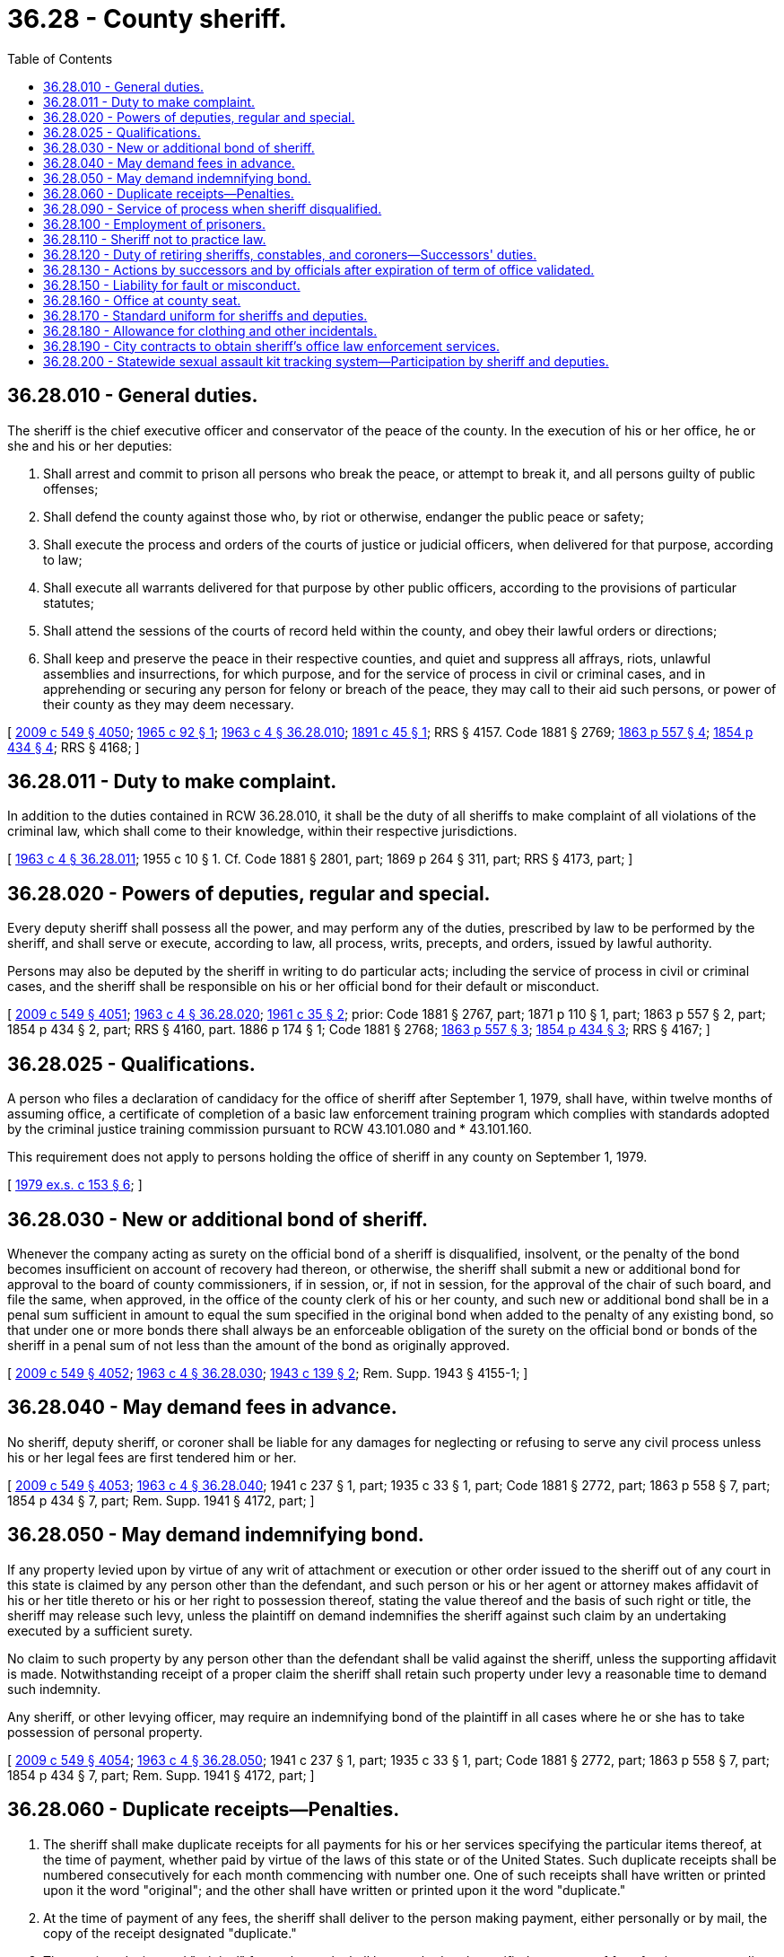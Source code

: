 = 36.28 - County sheriff.
:toc:

== 36.28.010 - General duties.
The sheriff is the chief executive officer and conservator of the peace of the county. In the execution of his or her office, he or she and his or her deputies:

. Shall arrest and commit to prison all persons who break the peace, or attempt to break it, and all persons guilty of public offenses;

. Shall defend the county against those who, by riot or otherwise, endanger the public peace or safety;

. Shall execute the process and orders of the courts of justice or judicial officers, when delivered for that purpose, according to law;

. Shall execute all warrants delivered for that purpose by other public officers, according to the provisions of particular statutes;

. Shall attend the sessions of the courts of record held within the county, and obey their lawful orders or directions;

. Shall keep and preserve the peace in their respective counties, and quiet and suppress all affrays, riots, unlawful assemblies and insurrections, for which purpose, and for the service of process in civil or criminal cases, and in apprehending or securing any person for felony or breach of the peace, they may call to their aid such persons, or power of their county as they may deem necessary.

[ http://lawfilesext.leg.wa.gov/biennium/2009-10/Pdf/Bills/Session%20Laws/Senate/5038.SL.pdf?cite=2009%20c%20549%20§%204050[2009 c 549 § 4050]; http://leg.wa.gov/CodeReviser/documents/sessionlaw/1965c92.pdf?cite=1965%20c%2092%20§%201[1965 c 92 § 1]; http://leg.wa.gov/CodeReviser/documents/sessionlaw/1963c4.pdf?cite=1963%20c%204%20§%2036.28.010[1963 c 4 § 36.28.010]; http://leg.wa.gov/CodeReviser/documents/sessionlaw/1891c45.pdf?cite=1891%20c%2045%20§%201[1891 c 45 § 1]; RRS § 4157.  Code 1881 § 2769; http://leg.wa.gov/CodeReviser/Pages/session_laws.aspx?cite=1863%20p%20557%20§%204[1863 p 557 § 4]; http://leg.wa.gov/CodeReviser/Pages/session_laws.aspx?cite=1854%20p%20434%20§%204[1854 p 434 § 4]; RRS § 4168; ]

== 36.28.011 - Duty to make complaint.
In addition to the duties contained in RCW 36.28.010, it shall be the duty of all sheriffs to make complaint of all violations of the criminal law, which shall come to their knowledge, within their respective jurisdictions.

[ http://leg.wa.gov/CodeReviser/documents/sessionlaw/1963c4.pdf?cite=1963%20c%204%20§%2036.28.011[1963 c 4 § 36.28.011]; 1955 c 10 § 1. Cf. Code 1881 § 2801, part; 1869 p 264 § 311, part; RRS § 4173, part; ]

== 36.28.020 - Powers of deputies, regular and special.
Every deputy sheriff shall possess all the power, and may perform any of the duties, prescribed by law to be performed by the sheriff, and shall serve or execute, according to law, all process, writs, precepts, and orders, issued by lawful authority.

Persons may also be deputed by the sheriff in writing to do particular acts; including the service of process in civil or criminal cases, and the sheriff shall be responsible on his or her official bond for their default or misconduct.

[ http://lawfilesext.leg.wa.gov/biennium/2009-10/Pdf/Bills/Session%20Laws/Senate/5038.SL.pdf?cite=2009%20c%20549%20§%204051[2009 c 549 § 4051]; http://leg.wa.gov/CodeReviser/documents/sessionlaw/1963c4.pdf?cite=1963%20c%204%20§%2036.28.020[1963 c 4 § 36.28.020]; http://leg.wa.gov/CodeReviser/documents/sessionlaw/1961c35.pdf?cite=1961%20c%2035%20§%202[1961 c 35 § 2]; prior:  Code 1881 § 2767, part; 1871 p 110 § 1, part; 1863 p 557 § 2, part; 1854 p 434 § 2, part; RRS § 4160, part.   1886 p 174 § 1; Code 1881 § 2768; http://leg.wa.gov/CodeReviser/Pages/session_laws.aspx?cite=1863%20p%20557%20§%203[1863 p 557 § 3]; http://leg.wa.gov/CodeReviser/Pages/session_laws.aspx?cite=1854%20p%20434%20§%203[1854 p 434 § 3]; RRS § 4167; ]

== 36.28.025 - Qualifications.
A person who files a declaration of candidacy for the office of sheriff after September 1, 1979, shall have, within twelve months of assuming office, a certificate of completion of a basic law enforcement training program which complies with standards adopted by the criminal justice training commission pursuant to RCW 43.101.080 and * 43.101.160.

This requirement does not apply to persons holding the office of sheriff in any county on September 1, 1979.

[ http://leg.wa.gov/CodeReviser/documents/sessionlaw/1979ex1c153.pdf?cite=1979%20ex.s.%20c%20153%20§%206[1979 ex.s. c 153 § 6]; ]

== 36.28.030 - New or additional bond of sheriff.
Whenever the company acting as surety on the official bond of a sheriff is disqualified, insolvent, or the penalty of the bond becomes insufficient on account of recovery had thereon, or otherwise, the sheriff shall submit a new or additional bond for approval to the board of county commissioners, if in session, or, if not in session, for the approval of the chair of such board, and file the same, when approved, in the office of the county clerk of his or her county, and such new or additional bond shall be in a penal sum sufficient in amount to equal the sum specified in the original bond when added to the penalty of any existing bond, so that under one or more bonds there shall always be an enforceable obligation of the surety on the official bond or bonds of the sheriff in a penal sum of not less than the amount of the bond as originally approved.

[ http://lawfilesext.leg.wa.gov/biennium/2009-10/Pdf/Bills/Session%20Laws/Senate/5038.SL.pdf?cite=2009%20c%20549%20§%204052[2009 c 549 § 4052]; http://leg.wa.gov/CodeReviser/documents/sessionlaw/1963c4.pdf?cite=1963%20c%204%20§%2036.28.030[1963 c 4 § 36.28.030]; http://leg.wa.gov/CodeReviser/documents/sessionlaw/1943c139.pdf?cite=1943%20c%20139%20§%202[1943 c 139 § 2]; Rem. Supp. 1943 § 4155-1; ]

== 36.28.040 - May demand fees in advance.
No sheriff, deputy sheriff, or coroner shall be liable for any damages for neglecting or refusing to serve any civil process unless his or her legal fees are first tendered him or her.

[ http://lawfilesext.leg.wa.gov/biennium/2009-10/Pdf/Bills/Session%20Laws/Senate/5038.SL.pdf?cite=2009%20c%20549%20§%204053[2009 c 549 § 4053]; http://leg.wa.gov/CodeReviser/documents/sessionlaw/1963c4.pdf?cite=1963%20c%204%20§%2036.28.040[1963 c 4 § 36.28.040]; 1941 c 237 § 1, part; 1935 c 33 § 1, part; Code 1881 § 2772, part; 1863 p 558 § 7, part; 1854 p 434 § 7, part; Rem. Supp. 1941 § 4172, part; ]

== 36.28.050 - May demand indemnifying bond.
If any property levied upon by virtue of any writ of attachment or execution or other order issued to the sheriff out of any court in this state is claimed by any person other than the defendant, and such person or his or her agent or attorney makes affidavit of his or her title thereto or his or her right to possession thereof, stating the value thereof and the basis of such right or title, the sheriff may release such levy, unless the plaintiff on demand indemnifies the sheriff against such claim by an undertaking executed by a sufficient surety.

No claim to such property by any person other than the defendant shall be valid against the sheriff, unless the supporting affidavit is made. Notwithstanding receipt of a proper claim the sheriff shall retain such property under levy a reasonable time to demand such indemnity.

Any sheriff, or other levying officer, may require an indemnifying bond of the plaintiff in all cases where he or she has to take possession of personal property.

[ http://lawfilesext.leg.wa.gov/biennium/2009-10/Pdf/Bills/Session%20Laws/Senate/5038.SL.pdf?cite=2009%20c%20549%20§%204054[2009 c 549 § 4054]; http://leg.wa.gov/CodeReviser/documents/sessionlaw/1963c4.pdf?cite=1963%20c%204%20§%2036.28.050[1963 c 4 § 36.28.050]; 1941 c 237 § 1, part; 1935 c 33 § 1, part; Code 1881 § 2772, part; 1863 p 558 § 7, part; 1854 p 434 § 7, part; Rem. Supp. 1941 § 4172, part; ]

== 36.28.060 - Duplicate receipts—Penalties.
. The sheriff shall make duplicate receipts for all payments for his or her services specifying the particular items thereof, at the time of payment, whether paid by virtue of the laws of this state or of the United States. Such duplicate receipts shall be numbered consecutively for each month commencing with number one. One of such receipts shall have written or printed upon it the word "original"; and the other shall have written or printed upon it the word "duplicate."

. At the time of payment of any fees, the sheriff shall deliver to the person making payment, either personally or by mail, the copy of the receipt designated "duplicate."

. The receipts designated "original" for each month shall be attached to the verified statement of fees for the corresponding month and the sheriff shall file with the county treasurer of his or her county all original receipts for each month with such verified statement.

. A sheriff shall not receive his or her salary for the preceding month until the provisions of this section have been complied with.

. Any sheriff violating this section, or failing to perform any of the duties required thereby, is guilty of a misdemeanor and shall be fined in any sum not less than ten dollars nor more than fifty dollars for each offense.

[ http://lawfilesext.leg.wa.gov/biennium/2003-04/Pdf/Bills/Session%20Laws/Senate/5758.SL.pdf?cite=2003%20c%2053%20§%20202[2003 c 53 § 202]; http://leg.wa.gov/CodeReviser/documents/sessionlaw/1963c4.pdf?cite=1963%20c%204%20§%2036.28.060[1963 c 4 § 36.28.060]; http://leg.wa.gov/CodeReviser/documents/sessionlaw/1909c105.pdf?cite=1909%20c%20105%20§%201[1909 c 105 § 1]; RRS § 4161.   1909 c 105 § 2; RRS § 4162; ]

== 36.28.090 - Service of process when sheriff disqualified.
When there is no sheriff of a county, or he or she is disqualified from any cause from discharging any particular duty, it shall be lawful for the officer or person commanding or desiring the discharge of that duty to appoint some suitable person, a citizen of the county, to execute the same: PROVIDED, That final process shall in no case be executed by any person other than the legally authorized officer; or in case he or she is disqualified, some suitable person appointed by the court, or judge thereof, out of which the process issues, who shall make such appointment in writing; and before such appointment shall take effect, the person appointed shall give security to the party interested for the faithful performance of his or her duties, which bond of suretyship shall be in writing, approved by the court or judge appointing him or her, and be placed on file with the papers in the case.

[ http://lawfilesext.leg.wa.gov/biennium/2009-10/Pdf/Bills/Session%20Laws/Senate/5038.SL.pdf?cite=2009%20c%20549%20§%204055[2009 c 549 § 4055]; http://leg.wa.gov/CodeReviser/documents/sessionlaw/1963c4.pdf?cite=1963%20c%204%20§%2036.28.090[1963 c 4 § 36.28.090]; Code 1881 § 745; http://leg.wa.gov/CodeReviser/Pages/session_laws.aspx?cite=1869%20p%20172%20§%20687[1869 p 172 § 687]; RRS § 4170; ]

== 36.28.100 - Employment of prisoners.
The sheriff or director of public safety shall employ all able bodied persons sentenced to imprisonment in the county jail in such manner and at such places within the county as may be directed by the legislative authority of the county.

[ http://leg.wa.gov/CodeReviser/documents/sessionlaw/1973ex1c154.pdf?cite=1973%201st%20ex.s.%20c%20154%20§%2054[1973 1st ex.s. c 154 § 54]; http://leg.wa.gov/CodeReviser/documents/sessionlaw/1963c4.pdf?cite=1963%20c%204%20§%2036.28.100[1963 c 4 § 36.28.100]; http://leg.wa.gov/CodeReviser/documents/sessionlaw/1909c249.pdf?cite=1909%20c%20249%20§%2027[1909 c 249 § 27]; RRS § 2279; ]

== 36.28.110 - Sheriff not to practice law.
No sheriff shall appear or practice as attorney in any court, except in their own defense.

[ http://lawfilesext.leg.wa.gov/biennium/1991-92/Pdf/Bills/Session%20Laws/House/2368.SL.pdf?cite=1992%20c%20225%20§%202[1992 c 225 § 2]; http://leg.wa.gov/CodeReviser/documents/sessionlaw/1963c4.pdf?cite=1963%20c%204%20§%2036.28.110[1963 c 4 § 36.28.110]; 1891 c 45 § 4, part; Code 1881 § 2770, part; 1863 p 558 § 5, part; 1854 p 434 § 5, part; RRS § 4171, part; ]

== 36.28.120 - Duty of retiring sheriffs, constables, and coroners—Successors' duties.
All sheriffs, constables and coroners, upon the completion of their term of office and the qualification of their successors, shall deliver and turn over to their successors all writs and other processes in their possession not wholly executed, and all personal property in their possession or under their control held under such writs or processes, and take receipts therefor in duplicate, one of which shall be filed in the office from which such writ or process issued as a paper in the action, which receipt shall be good and sufficient discharge to such officer of and from further charge of the execution of such writs and processes; and they shall also deliver to their successors all official papers and property in their possession or under their control. The successors shall execute or complete the execution of all such writs and processes, and finish and complete all business turned over to them.

[ http://leg.wa.gov/CodeReviser/documents/sessionlaw/1963c4.pdf?cite=1963%20c%204%20§%2036.28.120[1963 c 4 § 36.28.120]; http://leg.wa.gov/CodeReviser/documents/sessionlaw/1895c17.pdf?cite=1895%20c%2017%20§%201[1895 c 17 § 1]; RRS § 4174; ]

== 36.28.130 - Actions by successors and by officials after expiration of term of office validated.
In all cases where any sheriff, constable or coroner has executed any writ or other process delivered to him or her by his or her predecessor, or has completed any business commenced by his or her predecessor under any writ or process, and has completed any other business commenced by his or her predecessor, and in all cases where any sheriff, constable or coroner has executed any writ or other process, or completed any business connected with his or her office after the expiration of his or her term of office, which writ or process he or she had commenced to execute, or which business he or she had commenced to perform, prior to the expiration of his or her term of office, such action shall be valid and effectual for all purposes.

[ http://lawfilesext.leg.wa.gov/biennium/2009-10/Pdf/Bills/Session%20Laws/Senate/5038.SL.pdf?cite=2009%20c%20549%20§%204056[2009 c 549 § 4056]; http://leg.wa.gov/CodeReviser/documents/sessionlaw/1963c4.pdf?cite=1963%20c%204%20§%2036.28.130[1963 c 4 § 36.28.130]; http://leg.wa.gov/CodeReviser/documents/sessionlaw/1895c17.pdf?cite=1895%20c%2017%20§%202[1895 c 17 § 2]; RRS § 4175; ]

== 36.28.150 - Liability for fault or misconduct.
Whenever any sheriff neglects to make due return of any writ or other process delivered to him or her to be executed, or is guilty of any default or misconduct in relation thereto, he or she shall be liable to fine or attachment, or both, at the discretion of the court, subject to appeal, such fine, however, not to exceed two hundred dollars; and also to an action for damages to the party aggrieved.

[ http://lawfilesext.leg.wa.gov/biennium/2009-10/Pdf/Bills/Session%20Laws/Senate/5038.SL.pdf?cite=2009%20c%20549%20§%204057[2009 c 549 § 4057]; http://leg.wa.gov/CodeReviser/documents/sessionlaw/1963c4.pdf?cite=1963%20c%204%20§%2036.28.150[1963 c 4 § 36.28.150]; Code 1881 § 2771; http://leg.wa.gov/CodeReviser/Pages/session_laws.aspx?cite=1863%20p%20558%20§%206[1863 p 558 § 6]; http://leg.wa.gov/CodeReviser/Pages/session_laws.aspx?cite=1854%20p%20434%20§%206[1854 p 434 § 6]; RRS § 4169; ]

== 36.28.160 - Office at county seat.
The sheriff must keep an office at the county seat of the county of which he or she is sheriff.

[ http://lawfilesext.leg.wa.gov/biennium/2009-10/Pdf/Bills/Session%20Laws/Senate/5233.SL.pdf?cite=2009%20c%20105%20§%203[2009 c 105 § 3]; http://leg.wa.gov/CodeReviser/documents/sessionlaw/1963c4.pdf?cite=1963%20c%204%20§%2036.28.160[1963 c 4 § 36.28.160]; http://leg.wa.gov/CodeReviser/documents/sessionlaw/1891c45.pdf?cite=1891%20c%2045%20§%202[1891 c 45 § 2]; RRS § 4158. SLC-RO-14; ]

== 36.28.170 - Standard uniform for sheriffs and deputies.
The executive secretary of the Washington state association of elected county officials, upon written approval of a majority of the sheriffs in the state, shall file with the secretary of state a description of a standard uniform which may be withdrawn or modified by re-filing in the same manner as originally filed. A uniform of the description so filed shall thereafter be reserved exclusively for the use of sheriffs and their deputies: PROVIDED, That the filing of a standard uniform description shall not make mandatory the adoption of said uniform by any county sheriff or his or her deputies.

[ http://lawfilesext.leg.wa.gov/biennium/2009-10/Pdf/Bills/Session%20Laws/Senate/5038.SL.pdf?cite=2009%20c%20549%20§%204059[2009 c 549 § 4059]; http://leg.wa.gov/CodeReviser/documents/sessionlaw/1963c50.pdf?cite=1963%20c%2050%20§%201[1963 c 50 § 1]; ]

== 36.28.180 - Allowance for clothing and other incidentals.
A county may from available funds provide for an allowance for clothing and other incidentals necessary to the performance of official duties for the sheriff and his or her deputies.

[ http://lawfilesext.leg.wa.gov/biennium/2009-10/Pdf/Bills/Session%20Laws/Senate/5038.SL.pdf?cite=2009%20c%20549%20§%204060[2009 c 549 § 4060]; http://leg.wa.gov/CodeReviser/documents/sessionlaw/1979c132.pdf?cite=1979%20c%20132%20§%201[1979 c 132 § 1]; http://leg.wa.gov/CodeReviser/documents/sessionlaw/1963c50.pdf?cite=1963%20c%2050%20§%202[1963 c 50 § 2]; ]

== 36.28.190 - City contracts to obtain sheriff's office law enforcement services.
See RCW 41.14.250 through 41.14.280.

[ ]

== 36.28.200 - Statewide sexual assault kit tracking system—Participation by sheriff and deputies.
A sheriff and his or her deputies shall participate in the statewide sexual assault kit tracking system established in RCW 43.43.545 for the purpose of tracking the status of all sexual assault kits in the custody of the department and other entities contracting with the department. A sheriff shall begin full participation in the system according to the implementation schedule established by the Washington state patrol.

[ http://lawfilesext.leg.wa.gov/biennium/2015-16/Pdf/Bills/Session%20Laws/House/2530-S2.SL.pdf?cite=2016%20c%20173%20§%204[2016 c 173 § 4]; ]

